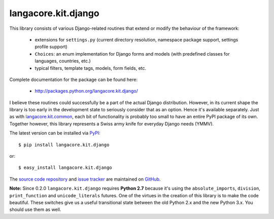 --------------------
langacore.kit.django
--------------------

This library consists of various Django-related routines that extend or modify
the behaviour of the framework:

 * extensions for ``settings.py`` (current directory resolution, namespace
   package support, settings profile support)

 * ``Choices``: an enum implementation for Django forms and models (with
   predefined classes for languages, countries, etc.)

 * typical filters, template tags, models, form fields, etc.

Complete documentation for the package can be found here:

 * http://packages.python.org/langacore.kit.django/

I believe these routines could successfully be a part of the actual Django
distribution. However, in its current shape the library is too early in the
development state to seriously consider that as an option. Hence it's available
separately. Just as with `langacore.kit.common
<http://packages.python.org/langacore.kit.common/>`_, each bit of functionality
is probably too small to have an entire PyPI package of its own. Together
however, this library represents a Swiss army knife for everyday Django needs
(YMMV).

The latest version can be installed via `PyPI
<http://pypi.python.org/pypi/langacore.kit.django/>`_::

  $ pip install langacore.kit.django
  
or::

  $ easy_install langacore.kit.django


The `source code repository <http://github.com/LangaCore/kitdjango>`_ and `issue
tracker <http://github.com/LangaCore/kitdjango/issues>`_ are maintained on
`GitHub <http://github.com/LangaCore/kitdjango>`_.

**Note:**  Since 0.2.0 ``langacore.kit.django`` requires **Python 2.7** because
it's using the ``absolute_imports``, ``division``, ``print_function`` and
``unicode_literals`` futures. One of the virtues in the creation of this library
is to make the code beautiful. These switches give us a useful transitional
state between the old Python 2.x and the new Python 3.x. You should use them as
well.
